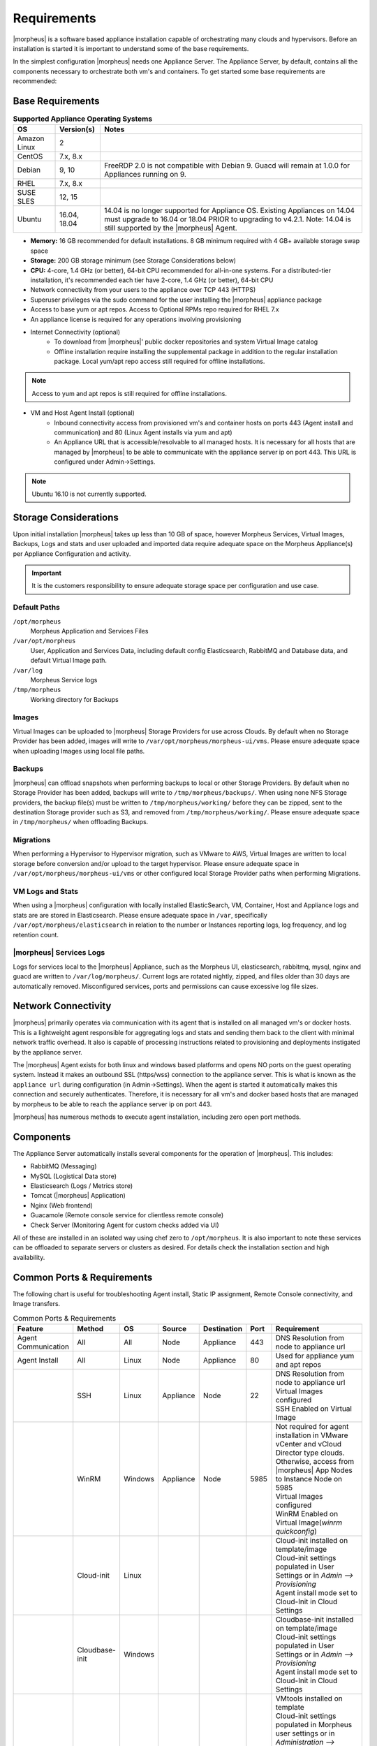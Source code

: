 Requirements
============

|morpheus| is a software based appliance installation capable of orchestrating many clouds and hypervisors. Before an installation is started it is important to understand some of the base requirements.

In the simplest configuration |morpheus| needs one Appliance Server. The Appliance Server, by default, contains all the components necessary to orchestrate both vm's and containers. To get started some base requirements are recommended:

Base Requirements
-----------------

.. list-table:: **Supported Appliance Operating Systems**
   :widths: auto
   :header-rows: 1

   * - OS
     - Version(s)
     - Notes
   * - Amazon Linux
     - 2 
     - 
   * - CentOS
     - 7.x, 8.x 
     -
   * - Debian
     - 9, 10
     - FreeRDP 2.0 is not compatible with Debian 9. Guacd will remain at 1.0.0 for Appliances running on 9.
   * - RHEL
     - 7.x, 8.x 
     - 
   * - SUSE SLES
     - 12, 15 
     - 
   * - Ubuntu
     - 16.04, 18.04 
     - 14.04 is no longer supported for Appliance OS. Existing Appliances on 14.04 must upgrade to 16.04 or 18.04 PRIOR to upgrading to v4.2.1. Note: 14.04 is still supported by the |morpheus| Agent.
     
- **Memory:** 16 GB recommended for default installations. 8 GB minimum required with 4 GB+ available storage swap space
- **Storage:** 200 GB storage minimum (see Storage Considerations below)
- **CPU:** 4-core, 1.4 GHz (or better), 64-bit CPU recommended for all-in-one systems. For a distributed-tier installation, it's recommended each tier have 2-core, 1.4 GHz (or better), 64-bit CPU
- Network connectivity from your users to the appliance over TCP 443 (HTTPS)
- Superuser privileges via the sudo command for the user installing the |morpheus| appliance package
- Access to base yum or apt repos. Access to Optional RPMs repo required for RHEL 7.x
- An appliance license is required for any operations involving provisioning
- Internet Connectivity (optional)
   - To download from |morpheus|' public docker repositories and system Virtual Image catalog
   - Offline installation require installing the supplemental package in addition to the regular installation package. Local yum/apt repo access still required for offline installations.

.. NOTE:: Access to yum and apt repos is still required for offline installations.

-  VM and Host Agent Install (optional)
    - Inbound connectivity access from provisioned vm's and container hosts on ports 443 (Agent install and communication) and 80 (Linux Agent installs via yum and apt)
    - An Appliance URL that is accessible/resolvable to all managed hosts. It is necessary for all hosts that are managed by |morpheus| to be able to communicate with the appliance server ip on port 443. This URL is configured under Admin->Settings.

.. NOTE:: Ubuntu 16.10 is not currently supported.

Storage Considerations
----------------------

Upon initial installation |morpheus| takes up less than 10 GB of space, however Morpheus Services, Virtual Images, Backups, Logs and stats and user uploaded and imported data require adequate space on the Morpheus Appliance(s) per Appliance Configuration and activity.

.. IMPORTANT:: It is the customers responsibility to ensure adequate storage space per configuration and use case.

Default Paths
^^^^^^^^^^^^^

``/opt/morpheus``
  Morpheus Application and Services Files
``/var/opt/morpheus``
  User, Application and Services Data, including default config Elasticsearch, RabbitMQ and Database data, and default Virtual Image path.
``/var/log``
  Morpheus Service logs
``/tmp/morpheus``
  Working directory for Backups

Images
^^^^^^

Virtual Images can be uploaded to |morpheus| Storage Providers for use across Clouds. By default when no Storage Provider has been added, images will write to ``/var/opt/morpheus/morpheus-ui/vms``. Please ensure adequate space when uploading Images using local file paths.

Backups
^^^^^^^

|morpheus| can offload snapshots when performing backups to local or other Storage Providers. By default when no Storage Provider has been added, backups will write to ``/tmp/morpheus/backups/``. When using none NFS Storage providers, the backup file(s) must be written to ``/tmp/morpheus/working/`` before they can be zipped, sent to the destination Storage provider such as S3, and removed from ``/tmp/morpheus/working/``. Please ensure adequate space in ``/tmp/morpheus/`` when offloading Backups.

Migrations
^^^^^^^^^^

When performing a Hypervisor to Hypervisor migration, such as VMware to AWS, Virtual Images are written to local storage before conversion and/or upload to the target hypervisor. Please ensure adequate space in ``/var/opt/morpheus/morpheus-ui/vms`` or other configured local Storage Provider paths when performing Migrations.

VM Logs and Stats
^^^^^^^^^^^^^^^^^

When using a |morpheus| configuration with locally installed ElasticSearch, VM, Container, Host and Appliance logs and stats are are stored in Elasticsearch. Please ensure adequate space in ``/var``, specifically ``/var/opt/morpheus/elasticsearch`` in relation to the number or Instances reporting logs, log frequency, and log retention count.

|morpheus| Services Logs
^^^^^^^^^^^^^^^^^^^^^^^^

Logs for services local to the |morpheus| Appliance, such as the Morpheus UI, elasticsearch, rabbitmq, mysql, nginx and guacd are written to ``/var/log/morpheus/``. Current logs are rotated nightly, zipped, and files older than 30 days are automatically removed. Misconfigured services, ports and permissions can cause excessive log file sizes.


Network Connectivity
--------------------

|morpheus| primarily operates via communication with its agent that is installed on all managed vm's or docker hosts. This is a lightweight
agent responsible for aggregating logs and stats and sending them back to the client with minimal network traffic overhead. It also is capable
of processing instructions related to provisioning and deployments instigated by the appliance server.

The |morpheus| Agent exists for both linux and windows based platforms and opens NO ports on the guest operating system. Instead it makes an
outbound SSL (https/wss) connection to the appliance server. This is what is known as the ``appliance url`` during configuration (in
Admin->Settings). When the agent is started it automatically makes this connection and securely authenticates. Therefore, it is necessary for
all vm's and docker based hosts that are managed by morpheus to be able to reach the appliance server ip on port 443.

|morpheus| has numerous methods to execute agent installation, including zero open port methods.

Components
----------

The Appliance Server automatically installs several components for the operation of |morpheus|. This includes:

-  RabbitMQ (Messaging)
-  MySQL (Logistical Data store)
-  Elasticsearch (Logs / Metrics store)
-  Tomcat (|morpheus| Application)
-  Nginx (Web frontend)
-  Guacamole (Remote console service for clientless remote console)
-  Check Server (Monitoring Agent for custom checks added via UI)

All of these are installed in an isolated way using chef zero to ``/opt/morpheus``. It is also important to note these services can be
offloaded to separate servers or clusters as desired. For details check the installation section and high availability.

Common Ports & Requirements
----------------------------

The following chart is useful for troubleshooting Agent install, Static IP assignment, Remote Console connectivity, and Image transfers.

.. csv-table:: Common Ports & Requirements
   :header: "Feature", "Method",  "OS", "Source", "Destination", "Port", "Requirement"
   :widths: 35, 25, 15, 15, 15, 10, 100

   "Agent Communication", "All", "All", "Node", "Appliance", 443, "DNS Resolution from node to appliance url"
   "Agent Install", "All", "Linux", "Node", "Appliance", 80, "Used for appliance yum and apt repos"
   " ", "SSH", "Linux", "Appliance", "Node", 22, "| DNS Resolution from node to appliance url
   | Virtual Images configured
   | SSH Enabled on Virtual Image"
   "","WinRM",Windows,Appliance,Node,5985,"| Not required for agent installation in VMware vCenter and vCloud Director type clouds. Otherwise, access from |morpheus| App Nodes to Instance Node on 5985
   | Virtual Images configured
   | WinRM Enabled on Virtual Image(`winrm quickconfig`)"
   " ",Cloud-init,Linux, , , ,"| Cloud-init installed on template/image
   | Cloud-init settings populated in User Settings or in `Admin –> Provisioning`
   | Agent install mode set to Cloud-Init in Cloud Settings"
   " ",Cloudbase-init,Windows, , , ,"| Cloudbase-init installed on template/image
   | Cloud-init settings populated in User Settings or in `Admin –> Provisioning`
   | Agent install mode set to Cloud-Init in Cloud Settings"
   " ",VMtools,All, , , ,"| VMtools installed on template
   | Cloud-init settings populated in Morpheus user settings or in `Administration –> Provisioning` when using Static IP’s
   | Existing User credentials entered on Virtual Image when using DHCP
   | RPC mode set to VMtools in VMware cloud settings."
   "Static IP Assignment & IP Pools",Cloud-Init,All, , , ,"| Network configured in Morpheus (Gateway, Primary and Secondary DNS, CIDR populated, DHCP disabled)
   | Cloud-init/Cloudbase-init installed on template/image
   | Cloud-init settings populated in Morpheus user settings or in `Administration –> Provisioning`"
   " ", "VMware Tools",All, , , ,"| Network configured in Morpheus (Gateway, Primary and Secondary DNS, CIDR populated, DHCP disabled)
   | VMtools installed on Template/Virtual Image"
   Remote Console,SSH,Linux,Appliance,Node,22,"ssh enabled on node
   | user/password set on VM or Host in Morpheus "
   " ",RDP,Windows,Appliance,Node,3389,"RDP Enabled on node
   | user/password set on VM or Host in Morpheus"
   " ",Hypervisor Console,All,Appliance,Hypervisor Hosts,443,"
   |  Hypervisor host names resolvable by morpheus appliance"
   "Morpheus Catalog Image Download", ,All,Appliance,AWS S3,443,"Available space at ``/var/opt/morpheus/``"
   "Image Transfer",Stream,All,Appliance,Datastore,443,"Hypervisor Host Names resolvable by Morpheus Appliance"

SELinux
-------

If not required by organizational policy, we recommend setting SELinux to "Permissive" or "Disabled" modes to prevent any unnecessary security-related issues. |morpheus| versions 3.6.0 and higher do support "Enforcing" mode if it is required by your organization due to IT policies. Set the mode appropriately prior to running the |morpheus| installer and it will make the required changes based on your chosen SELinux context.

.. IMPORTANT:: Setting SELinux to "Enforcing" mode requires policies to be configured correctly in order for the |morpheus| appliance to function correctly.

Supported Languages
----------------------------

Morpheus supports a number of different UI languages, including:

  - English
  - German
  - Spanish
  - Chinese (Simplified)

Currently, UI language is not configurable from within Morpheus itself. Changing the language within the application will involve some combination of operating system and web browser language setting changes. Morpheus must also have a translation set for your chosen language to see a change. Depending on the browser and the operating system, you may need to fully close and reopen the web browser or restart the machine completely.

.. NOTE:: Many of Morpheus' language packs are generated by our clients. For that reason, we cannot guarantee accuracy and completeness of the translation. As new UI elements are added, existing language sets may not have immediate updates to keep pace with application changes. If you would like to contribute to a new or existing language pack, contact your account team or Morpheus support. Contributed content would be included with the next application update.
